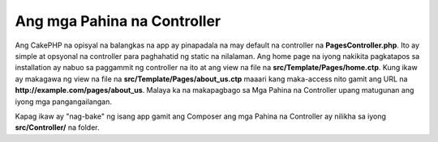 Ang mga Pahina na Controller
############################

Ang CakePHP na opisyal na balangkas na app ay pinapadala na may default na controller na **PagesController.php**.
Ito ay simple at opsyonal na controller para paghahatid ng static na nilalaman. Ang home page
na iyong nakikita pagkatapos sa installation ay nabuo sa paggammit ng controller na ito at ang view na file na **src/Template/Pages/home.ctp**. Kung ikaw ay makagawa ng view na file
na **src/Template/Pages/about_us.ctp** maaari kang maka-access nito gamit ang URL
na **http://example.com/pages/about_us**. Malaya ka na makapagbago sa Mga Pahina
na Controller upang matugunan ang iyong mga pangangailangan.

Kapag ikaw ay "nag-bake" ng isang app gamit ang Composer ang mga Pahina na Controller ay nilikha sa iyong
**src/Controller/** na folder.

.. meta::
    :title lang=en: Ang mga Pahina na Controller
    :keywords lang=en: mga pahina sa controller,default na controller,cakephp,mga pagpapadala,php,file folder,home page

